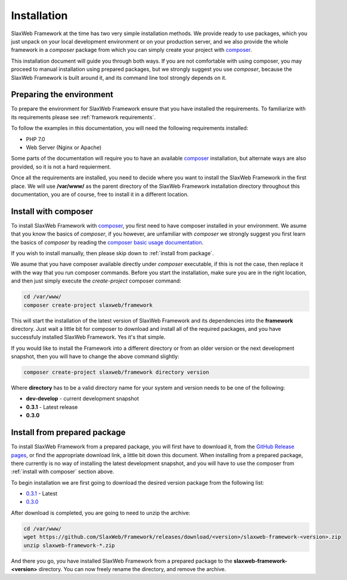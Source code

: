 .. SlaxWeb Framework installation file, created by
   Tomaz Lovrec <tomaz.lovrec@gmail.com>

.. highlight:: php
.. _composer: https://getcomposer.org
.. _composer basic usage documentation: https://getcomposer.org/doc/01-basic-usage.md
.. _GitHub Release pages: https://github.com/SlaxWeb/Framework/releases

.. _0.3.1: https://github.com/SlaxWeb/Framework/releases/download/0.3.1/slaxweb-framework-0.3.1.zip
.. _0.3.0: https://github.com/SlaxWeb/Framework/releases/download/0.3.0/slaxweb-framework-0.3.0.zip

Installation
============

SlaxWeb Framework at the time has two very simple installation methods. We provide
ready to use packages, which you just unpack on your local development environment
or on your production server, and we also provide the whole framework in a *composer*
package from which you can simply create your project with composer_.

This installation document will guide you through both ways. If you are not comfortable
with using composer, you may proceed to manual installation using prepared packages,
but we strongly suggest you use *composer*, because the SlaxWeb Framework is built
around it, and its command line tool strongly depends on it.

Preparing the environment
-------------------------

To prepare the environment for SlaxWeb Framework ensure that you have installed the
requirements. To familiarize with its requirements please see :ref:`framework requirements`.

To follow the examples in this documentation, you will need the following requirements
installed:

* PHP 7.0
* Web Server (Nginx or Apache)

Some parts of the documentation will require you to have an available composer_
installation, but alternate ways are also provided, so it is not a hard requierment.

Once all the requirements are installed, you need to decide where you want to install
the SlaxWeb Framework in the first place. We will use **/var/www/** as the parent
directory of the SlaxWeb Framework installation directory throughout this documentation,
you are of course, free to install it in a different location.

.. _install with composer:

Install with composer
---------------------

To install SlaxWeb Framework with composer_, you first need to have composer installed
in your environment. We asume that you know the basics of *composer*, if you however,
are unfamiliar with *composer* we strongly suggest you first learn the basics of
*composer* by reading the `composer basic usage documentation`_.

If you wish to install manually, then please skip down to :ref:`install from package`.

We asume that you have composer available directly under *composer* executable, if
this is not the case, then replace it with the way that you run composer commands.
Before you start the installation, make sure you are in the right location, and then
just simply execute the *create-project* composer command:

.. code-block:: bash

    cd /var/www/
    composer create-project slaxweb/framework

This will start the installation of the latest version of SlaxWeb Framework and
its dependencies into the **framework** directory. Just wait a little bit for composer
to download and install all of the required packages, and you have successfuly installed
SlaxWeb Framework. Yes it's that simple.

If you would like to install the Framework into a different directory or from an
older version or the next development snapshot, then you will have to change the
above command slightly:

.. code-block:: bash

    composer create-project slaxweb/framework directory version

Where **directory** has to be a valid directory name for your system and version
needs to be one of the following:

* **dev-develop** - current development snapshot
* **0.3.1** - Latest release
* **0.3.0**

.. _install from package:

Install from prepared package
-----------------------------

To install SlaxWeb Framework from a prepared package, you will first have to download
it, from the `GitHub Release pages`_, or find the appropriate download link, a little
bit down this document. When installing from a prepared package, there currently
is no way of installing the latest development snapshot, and you will have to use
the composer from :ref:`install with composer` section above.

To begin installation we are first going to download the desired version package
from the following list:

* `0.3.1`_ - Latest
* `0.3.0`_

After download is completed, you are going to need to unzip the archive:

.. code-block:: bash

    cd /var/www/
    wget https://github.com/SlaxWeb/Framework/releases/download/<version>/slaxweb-framework-<version>.zip
    unzip slaxweb-framework-*.zip

And there you go, you have installed SlaxWeb Framework from a prepared package to
the **slaxweb-framework-<version>** directory. You can now freely rename the directory,
and remove the archive.
